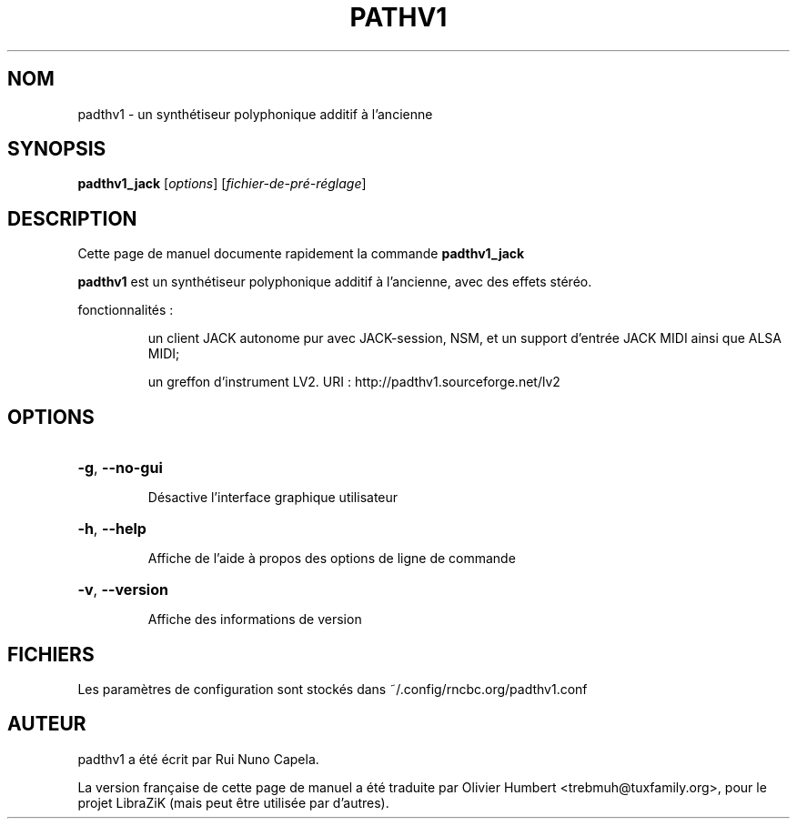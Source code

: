 .TH PATHV1 "1" "Septembre 02, 2017"
.SH NOM
padthv1 \- un synthétiseur polyphonique additif à l'ancienne
.SH SYNOPSIS
.B padthv1_jack
[\fIoptions\fR] [\fIfichier-de-pré-réglage\fR]
.SH DESCRIPTION
Cette page de manuel documente rapidement la commande
.B padthv1_jack
.
.PP
\fBpadthv1\fP est un synthétiseur polyphonique additif à l'ancienne,
avec des effets stéréo.
.PP
fonctionnalités :
.IP
un client JACK autonome pur avec JACK-session, NSM, et un support d'entrée
JACK MIDI ainsi que ALSA MIDI;
.IP
un greffon d'instrument LV2.
URI : http://padthv1.sourceforge.net/lv2
.SH OPTIONS
.HP
\fB\-g\fR, \fB\-\-no\-gui\fR
.IP
Désactive l'interface graphique utilisateur
.HP
\fB\-h\fR, \fB\-\-help\fR
.IP
Affiche de l'aide à propos des options de ligne de commande
.HP
\fB\-v\fR, \fB\-\-version\fR
.IP
Affiche des informations de version
.SH FICHIERS
Les paramètres de configuration sont stockés dans ~/.config/rncbc.org/padthv1.conf
.SH AUTEUR
padthv1 a été écrit par Rui Nuno Capela.
.PP
La version française de cette page de manuel a été traduite par Olivier Humbert
<trebmuh@tuxfamily.org>, pour le projet LibraZiK (mais peut être utilisée par
d'autres).
